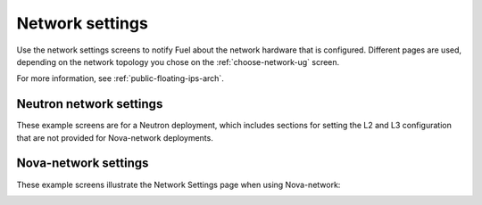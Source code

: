 
.. raw:: pdf

  PageBreak

.. _network-settings-ug:

Network settings
----------------

Use the network settings screens to notify Fuel
about the network hardware that is configured.
Different pages are used,
depending on the network topology you chose
on the :ref:`choose-network-ug` screen.

For more information,
see :ref:`public-floating-ips-arch`.

Neutron network settings
++++++++++++++++++++++++

These example screens are for a Neutron deployment,
which includes sections for setting the L2 and L3 configuration
that are not provided for Nova-network deployments.

.. image:: /_images/user_screen_shots/net-settings1.png
   :width: 80%


.. image:: /_images/user_screen_shots/net-settings2.png
   :width: 80%


.. image:: /_images/user_screen_shots/net-settings3.png
   :width: 80%

.. raw:: pdf

  PageBreak

Nova-network settings
++++++++++++++++++++++++

These example screens illustrate the Network Settings page
when using Nova-network:

.. image:: /_images/fuel-network-settings.png
   :width: 80%

